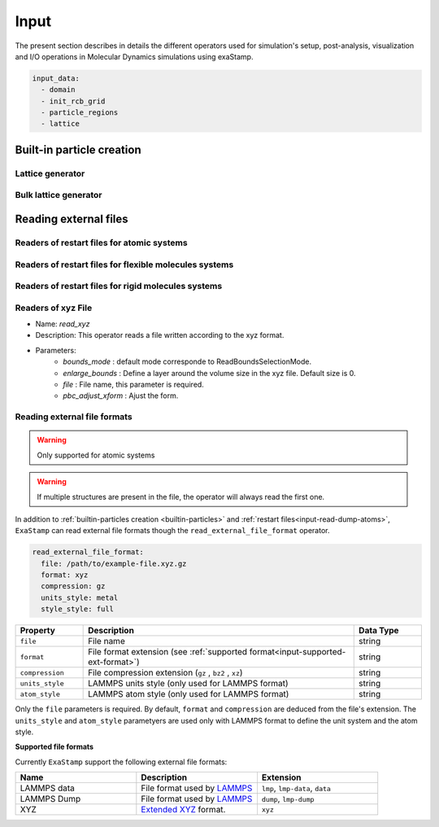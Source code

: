 .. _particles-input:

Input
=====

The present section describes in details the different operators used for simulation's setup, post-analysis, visualization and I/O operations in Molecular Dynamics simulations using exaStamp.

.. code-block:: yaml
                
   input_data:
     - domain
     - init_rcb_grid
     - particle_regions
     - lattice


.. _builtin-particles:

Built-in particle creation
--------------------------

.. _input-lattice:

Lattice generator
*****************

.. _input-bulk-lattice:

Bulk lattice generator
**********************

.. _external-readers:

Reading external files
----------------------

.. _input-read-dump-atoms:

Readers of restart files for atomic systems
*******************************************

.. _input-read-dump-mol:

Readers of restart files for flexible molecules systems
*******************************************************

.. _input-read-dump-rigidmol:

Readers of restart files for rigid molecules systems
****************************************************

.. _input-read-xyz-xform:

Readers of xyz File
*******************

- Name: `read_xyz`
- Description: This operator reads a file written according to the xyz format.
- Parameters:
   * `bounds_mode` : default mode corresponde to ReadBoundsSelectionMode.
   * `enlarge_bounds` : Define a layer around the volume size in the xyz file. Default size is 0.
   * `file` : File name, this parameter is required.
   * `pbc_adjust_xform` : Ajust the form.

Reading external file formats
*****************************

.. warning::
    Only supported for atomic systems

.. warning::
    If multiple structures are present in the file, the operator will always read the first one.

In addition to :ref:`builtin-particles creation <builtin-particles>` and :ref:`restart files<input-read-dump-atoms>`, ``ExaStamp`` can read external file formats though the ``read_external_file_format`` operator.

.. code-block:: yaml

   read_external_file_format:
     file: /path/to/example-file.xyz.gz
     format: xyz
     compression: gz
     units_style: metal
     style_style: full

.. list-table::
   :widths: 10 40 10
   :header-rows: 1

   * - Property
     - Description
     - Data Type
   * - ``file``
     - File name
     - string
   * - ``format``
     - File format extension (see :ref:`supported format<input-supported-ext-format>`)
     - string
   * - ``compression``
     - File compression extension (``gz`` , ``bz2`` , ``xz``)
     - string
   * - ``units_style``
     - LAMMPS units style (only used for LAMMPS format)
     - string
   * - ``atom_style``
     - LAMMPS atom style (only used for LAMMPS format)
     - string

Only the ``file`` parameters is required. By default, ``format`` and ``compression`` are deduced from the file's extension. The ``units_style`` and ``atom_style`` parametyers are used only with LAMMPS format to define the unit system and the atom style.

.. _input-supported-ext-format:

**Supported file formats**

Currently ``ExaStamp`` support the following external file formats:

.. list-table::
   :widths: 40 40 40
   :header-rows: 1

   * - Name
     - Description
     - Extension

   * - LAMMPS data
     - File format used by `LAMMPS <https://docs.lammps.org/Run_formats.html#input-file>`_
     - ``lmp``, ``lmp-data``, ``data``

   * - LAMMPS Dump
     - File format used by `LAMMPS <https://docs.lammps.org/Run_formats.html#input-file>`_
     - ``dump``, ``lmp-dump``

   * - XYZ
     - `Extended XYZ <https://github.com/libAtoms/extxyz?tab=readme-ov-file#xyz-file>`_ format.
     - ``xyz``


       
